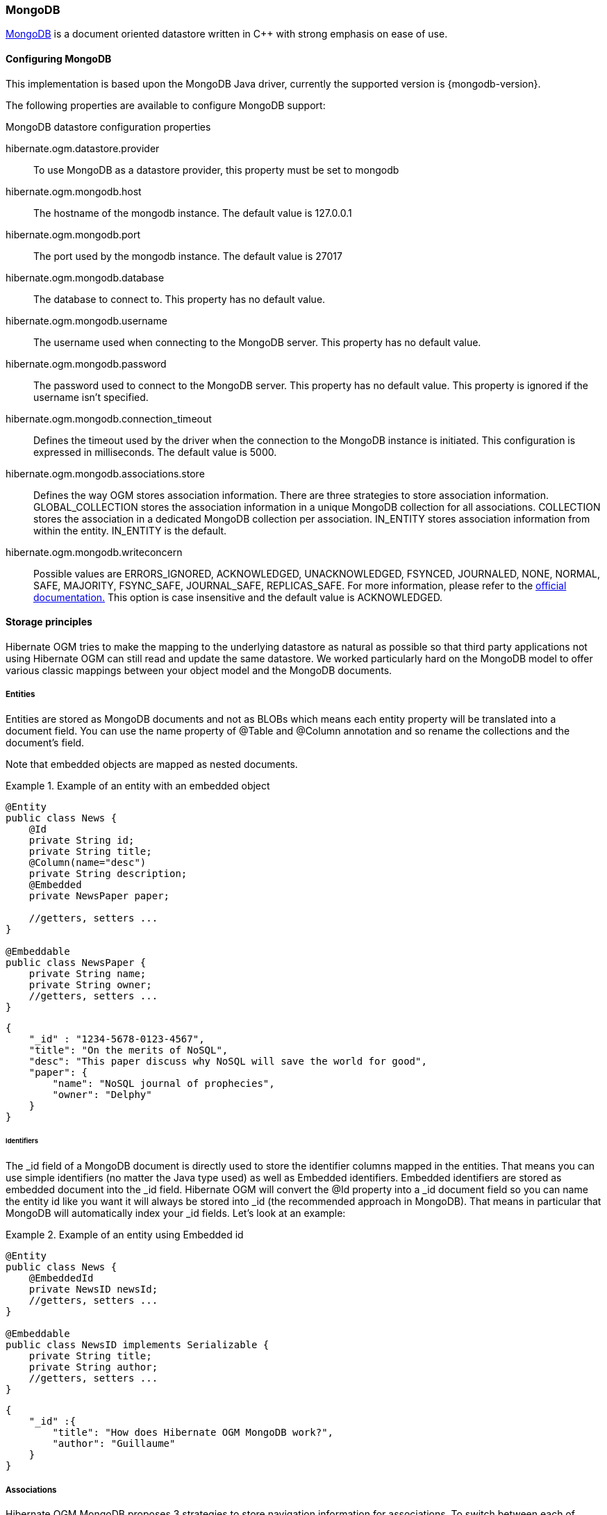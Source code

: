 [[ogm-mongodb]]

=== MongoDB

link:http://www.mongodb.org[MongoDB] is a document oriented datastore written in C++ with strong emphasis on ease of use.

==== Configuring MongoDB

This implementation is based upon the MongoDB Java driver, currently the supported version is {mongodb-version}.

The following properties are available to configure MongoDB support:

.MongoDB datastore configuration properties
hibernate.ogm.datastore.provider::
To use MongoDB as a datastore provider, this property must be set to +mongodb+
hibernate.ogm.mongodb.host::
The hostname of the mongodb instance. The default value is +127.0.0.1+
hibernate.ogm.mongodb.port::
The port used by the mongodb instance. The default value is +27017+
hibernate.ogm.mongodb.database::
The database to connect to. This property has no default value.
hibernate.ogm.mongodb.username::
The username used when connecting to the MongoDB server.  This property has no default value.
hibernate.ogm.mongodb.password::
The password used to connect to the MongoDB server. This property has no default value. This property is ignored if the username isn't specified.
hibernate.ogm.mongodb.connection_timeout::
Defines the timeout used by the driver when the connection to the MongoDB instance is initiated. This configuration is expressed in milliseconds. The default value is +5000+.
hibernate.ogm.mongodb.associations.store::
Defines the way OGM stores association information. There are three strategies to store association information. +GLOBAL_COLLECTION+  stores the association information in a unique MongoDB collection for all associations.  +COLLECTION+  stores the association in a dedicated MongoDB collection per association.  +IN_ENTITY+  stores association information from within the entity. +IN_ENTITY+  is the default.
hibernate.ogm.mongodb.writeconcern::
Possible values are +ERRORS_IGNORED+, +ACKNOWLEDGED+, +UNACKNOWLEDGED+, +FSYNCED+, +JOURNALED+, +NONE+, +NORMAL+, +SAFE+, +MAJORITY+, +FSYNC_SAFE+, +JOURNAL_SAFE+, +REPLICAS_SAFE+.  For more information, please refer to the link:http://api.mongodb.org/java/current/com/mongodb/WriteConcern.html[official documentation.] This option is case insensitive and the default value is +ACKNOWLEDGED+.

==== Storage principles

Hibernate OGM tries to make the mapping to the underlying datastore as natural as possible so that third party applications not using Hibernate OGM can still read and update the same datastore. We worked particularly hard on the MongoDB model to offer various classic mappings between your object model and the MongoDB documents.

===== Entities

Entities are stored as MongoDB documents and not as BLOBs which means each entity property will be translated into a document field. You can use the name property of [classname]+@Table+ and [classname]+@Column+ annotation and so rename the collections and the document's field.

Note that embedded objects are mapped as nested documents.

.Example of an entity with an embedded object
====


[source, JAVA]
----
@Entity
public class News {
    @Id
    private String id;
    private String title;
    @Column(name="desc")
    private String description;
    @Embedded
    private NewsPaper paper;

    //getters, setters ...
}

@Embeddable
public class NewsPaper {
    private String name;
    private String owner;
    //getters, setters ...
}

----


[source, JSON]
----

{
    "_id" : "1234-5678-0123-4567",
    "title": "On the merits of NoSQL",
    "desc": "This paper discuss why NoSQL will save the world for good",
    "paper": {
        "name": "NoSQL journal of prophecies",
        "owner": "Delphy"
    }
}

----

====

====== Identifiers

The +_id+ field of a MongoDB document is directly used to store the identifier columns mapped in the entities. That means you can use simple identifiers (no matter the Java type used) as well as Embedded identifiers. Embedded identifiers are stored as embedded document into the +_id+ field. Hibernate OGM will convert the +@Id+ property into a +_id+ document field so you can name the entity id like you want it will always be stored into +_id+ (the recommended approach in MongoDB). That means in particular that MongoDB will automatically index your _id fields. Let's look at an example:

.Example of an entity using Embedded id
====


[source, JAVA]
----
@Entity
public class News {
    @EmbeddedId
    private NewsID newsId;
    //getters, setters ...
}

@Embeddable
public class NewsID implements Serializable {
    private String title;
    private String author;
    //getters, setters ...
}
----


[source, JSON]
----

{
    "_id" :{
        "title": "How does Hibernate OGM MongoDB work?",
        "author": "Guillaume"
    }
}
----

====

===== Associations

Hibernate OGM MongoDB proposes 3 strategies to store navigation information for associations. To switch between each of these strategies, use the +hibernate.ogm.mongodb.associations.store+ configuration property. The three possible values are:

* IN_ENTITY (default)
* GLOBAL_COLLECTION
* COLLECTION


====== In Entity strategy

This strategy works pretty like the a foreign key in order terms, OGM will directly store the id of the other side of the association into a field or an embedded document depending if the mapping concerns a single object or a collection. The field that stores the relationship information is named like the entity property.

.Java entity
====


[source, JAVA]
----
@Entity
public class AccountOwner {
@Id
private String id;

@ManyToMany
public Set<BankAccount> bankAccounts;

//getters, setters, ...
----

====

.JSON representation
====


[source, JSON]
----
{
    "_id" : "owner0001",
    "bankAccounts" : [
        { "bankAccounts_id" : "accountXYZ" }
    ]
}
----

====

====== Global collection strategy

With this strategy, Hibernate OGM creates a single collection in which it will stores all navigation information for all associations. Each document of this collection is structure in 2 parts. The first is the +_id+ field which contains the identifier information of the association owner and the name of the association table. The second part is the +rows+ field which stores (into an embedded collection) all ids that the current instance is related to.

.Unidirectional relationship
====


[source, JSON]
----
{
    "_id": {
        "owners_id": "owner0001",
        "table": "AccountOwner_BankAccount"
    },
    "rows": [
        { "bankAccounts_id": "accountXYZ" }
    ]
}
----

====

For a bidirectional relationship, another document is created where ids are reversed. Don't worry, Hibernate OGM takes care of keeping them in sync:

.Bidirectional relationship
====


[source, JSON]
----
{
    "_id": {
        "owners_id": "owner0001",
        "table": "AccountOwner_BankAccount"
    },
    "rows": [{
        "bankAccounts_id": "accountXYZ"
        }]
}
{
    "_id": {
        "bankAccounts_id": "accountXYZ",
        "table": "AccountOwner_BankAccount"
    },
    "rows": [{
        "owners_id": "owner0001"
    }]
}
----

====

====== One collection per association strategy

In this strategy, Hibernate OGM creates a MongoDB collection per association in which it will stores all navigation information for that particular association. This is the strategy closest to the relational model. If an entity A is related to B and C, 2 collections will be created. The name of this collection is made of the association table concatenated with +associations_+. For example, if the [classname]+BankAccount+ and [classname]+Owner+ are related, the collection used to store will be named +associations_Owner_BankAccount+. The prefix is useful to quickly identify the association collections from the entity collections. Each document of an association collection has the following structure:

* +_id+ contains the id of the owner of relationship
* +rows+ contains all the id of the related entities




.Unidirectional relationship
====


[source, JSON]
----
{
    "_id" : { "owners_id" : "owner0001" },
    "rows" : [
        { "bankAccounts_id" : "accountXYZ" }
    ]
}
----

====

.Bidirectional relationship
====


[source, JSON]
----
{
    "_id" : { "owners_id" : "owner0001" },
    "rows" : [
        { "bankAccounts_id" : "accountXYZ" }
    ]
}
{
    "_id" : { "bankAccounts_id" : "accountXYZ" },
    "rows" : [
        { "owners_id" : "owner0001" }
    ]
}
----

====

==== Transactions

MongoDB does not support transaction. Only changes applied to the same document are done atomically. A change applied to more than one document will not be applied atomically. This problem is slightly mitigated by the fact that Hibernate OGM queues all changes before applying them during flush time. So the window of time used to write to MongoDB is smaller than what you would have done manually.

We recommend that you still use transaction demarcations with Hibernate OGM to trigger the flush operation transparently (on commit). But do not consider rollback as a possibility, this won't work.

==== Queries

Hibernate OGM is a work in progress and we are actively working on JP-QL query support.

In the mean time, you have two strategies to query entities stored by Hibernate OGM:

* use native MongoDB queries
* use Hibernate Search


Because Hibernate OGM stores data in MongoDB in a natural way, you can use the MongoDB driver and execute queries on the datastore directly without involving Hibernate OGM. The benefit of this approach is to use the query capabilities of MongoDB. The drawback is that raw MongoDB documents will be returned and not managed entities.

The alternative approach, is to index your entities with Hibernate Search. That way, a set of secondary indexes independent of MongoDB is maintained by Hibernate Search and you can write queries on top of them. The benefit of this approach is an nice integration at the JPA / Hibernate API level (managed entities are returned by the queries). The drawback is that you need to store the Lucene indexes somewhere (file system, infinispan grid etc). Have a look at the Infinispan section for more info on how to use Hibernate Search.
